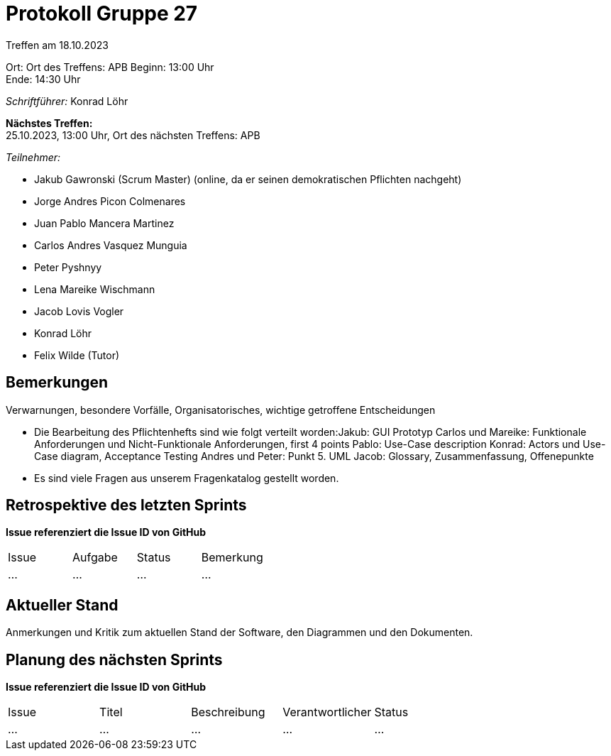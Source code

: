 = Protokoll Gruppe 27

Treffen am 18.10.2023

Ort:      Ort des Treffens: APB
Beginn:   13:00 Uhr +
Ende:     14:30 Uhr

__Schriftführer:__ Konrad Löhr

*Nächstes Treffen:* +
25.10.2023, 13:00 Uhr, Ort des nächsten Treffens: APB

__Teilnehmer:__
//Tabellarisch oder Aufzählung, Kennzeichnung von Teilnehmern mit besonderer Rolle (z.B. Kunde)

- Jakub Gawronski (Scrum Master) (online, da er seinen demokratischen Pflichten nachgeht)
- Jorge Andres Picon Colmenares
- Juan Pablo Mancera Martinez
- Carlos Andres Vasquez Munguia
- Peter Pyshnyy
- Lena Mareike Wischmann
- Jacob Lovis Vogler
- Konrad Löhr
- Felix Wilde (Tutor)

== Bemerkungen
Verwarnungen, besondere Vorfälle, Organisatorisches, wichtige getroffene Entscheidungen

- Die Bearbeitung des Pflichtenhefts sind wie folgt verteilt worden:Jakub: GUI Prototyp
Carlos und Mareike: Funktionale Anforderungen und Nicht-Funktionale Anforderungen, first 4 points
Pablo: Use-Case description
Konrad: Actors und Use-Case diagram, Acceptance Testing
Andres und Peter: Punkt 5. UML
Jacob: Glossary, Zusammenfassung, Offenepunkte

- Es sind viele Fragen aus unserem Fragenkatalog gestellt worden.


== Retrospektive des letzten Sprints
*Issue referenziert die Issue ID von GitHub*
// Wie ist der Status der im letzten Sprint erstellten Issues/veteilten Aufgaben?

// See http://asciidoctor.org/docs/user-manual/=tables
[option="headers"]
|===
|Issue |Aufgabe |Status |Bemerkung
|…     |…       |…      |…
|===


== Aktueller Stand
Anmerkungen und Kritik zum aktuellen Stand der Software, den Diagrammen und den
Dokumenten.

== Planung des nächsten Sprints
*Issue referenziert die Issue ID von GitHub*

// See http://asciidoctor.org/docs/user-manual/=tables
[option="headers"]
|===
|Issue |Titel |Beschreibung |Verantwortlicher |Status
|…     |…     |…            |…                |…
|===
